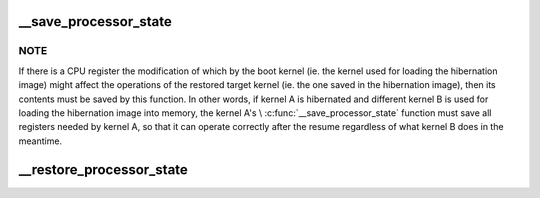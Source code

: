 .. -*- coding: utf-8; mode: rst -*-
.. src-file: arch/x86/power/cpu.c

.. _`__save_processor_state`:

__save_processor_state
======================

.. c:function:: void __save_processor_state(struct saved_context *ctxt)

    save CPU registers before creating a hibernation image and before restoring the memory state from it \ ``ctxt``\  - structure to store the registers contents in

    :param struct saved_context \*ctxt:
        *undescribed*

.. _`__save_processor_state.note`:

NOTE
----

If there is a CPU register the modification of which by the
boot kernel (ie. the kernel used for loading the hibernation image)
might affect the operations of the restored target kernel (ie. the one
saved in the hibernation image), then its contents must be saved by this
function.  In other words, if kernel A is hibernated and different
kernel B is used for loading the hibernation image into memory, the
kernel A's \\ :c:func:`__save_processor_state`\  function must save all registers
needed by kernel A, so that it can operate correctly after the resume
regardless of what kernel B does in the meantime.

.. _`__restore_processor_state`:

__restore_processor_state
=========================

.. c:function:: void notrace __restore_processor_state(struct saved_context *ctxt)

    restore the contents of CPU registers saved by \\ :c:func:`__save_processor_state`\  \ ``ctxt``\  - structure to load the registers contents from

    :param struct saved_context \*ctxt:
        *undescribed*

.. This file was automatic generated / don't edit.

